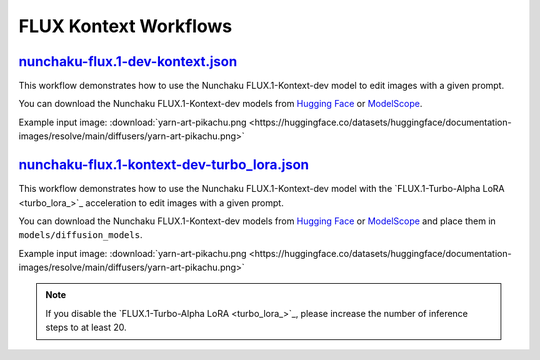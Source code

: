FLUX Kontext Workflows
======================

.. _nunchaku-flux.1-dev-kontext-json:

`nunchaku-flux.1-dev-kontext.json <https://github.com/mit-han-lab/ComfyUI-nunchaku/blob/main/example_workflows/nunchaku-flux.1-dev-kontext.json>`__
---------------------------------------------------------------------------------------------------------------------------------------------------

.. image:: https://huggingface.co/datasets/nunchaku-tech/cdn/resolve/main/ComfyUI-nunchaku/workflows/nunchaku-flux.1-dev-kontext.png
    :alt: nunchaku-flux.1-dev-kontext.json

This workflow demonstrates how to use the Nunchaku FLUX.1-Kontext-dev model to edit images with a given prompt.

You can download the Nunchaku FLUX.1-Kontext-dev models from `Hugging Face <https://huggingface.co/nunchaku-tech/nunchaku-flux.1-kontext-dev>`__ or `ModelScope <https://modelscope.cn/models/nunchaku-tech/nunchaku-flux.1-kontext-dev>`__.

Example input image: :download:`yarn-art-pikachu.png <https://huggingface.co/datasets/huggingface/documentation-images/resolve/main/diffusers/yarn-art-pikachu.png>`

.. seealso::

    See node :ref:`nunchaku-flux-dit-loader`.

.. _nunchaku-flux.1-kontext-dev-turbo_lora-json:

`nunchaku-flux.1-kontext-dev-turbo_lora.json <https://github.com/mit-han-lab/ComfyUI-nunchaku/blob/main/example_workflows/nunchaku-flux.1-kontext-dev-turbo_lora.json>`__
-------------------------------------------------------------------------------------------------------------------------------------------------------------------------

.. image:: https://huggingface.co/datasets/nunchaku-tech/cdn/resolve/main/ComfyUI-nunchaku/workflows/nunchaku-flux.1-kontext-dev-turbo_lora.png
    :alt: nunchaku-flux.1-kontext-dev-turbo_lora.json

This workflow demonstrates how to use the Nunchaku FLUX.1-Kontext-dev model with the `FLUX.1-Turbo-Alpha LoRA <turbo_lora_>`_ acceleration to edit images with a given prompt.

You can download the Nunchaku FLUX.1-Kontext-dev models from `Hugging Face <https://huggingface.co/nunchaku-tech/nunchaku-flux.1-kontext-dev>`__ or `ModelScope <https://modelscope.cn/models/nunchaku-tech/nunchaku-flux.1-kontext-dev>`__ and place them in ``models/diffusion_models``.

Example input image: :download:`yarn-art-pikachu.png <https://huggingface.co/datasets/huggingface/documentation-images/resolve/main/diffusers/yarn-art-pikachu.png>`


.. note::
    If you disable the `FLUX.1-Turbo-Alpha LoRA <turbo_lora_>`_, please increase the number of inference steps to at least 20.

.. seealso::

    See node :ref:`nunchaku-flux-dit-loader` and :ref:`nunchaku-flux-lora-loader`.